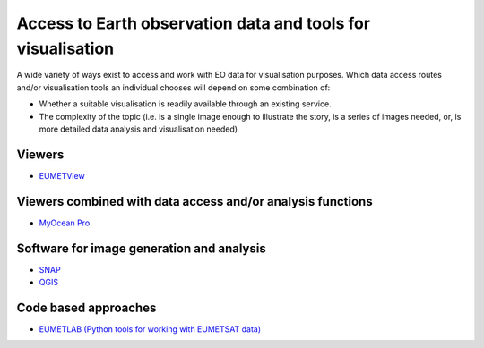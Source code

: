 .. _access-to-earth-observation-data-and-tools-for-visualisation:

Access to Earth observation data and tools for visualisation
============================================================

A wide variety of ways exist to access and work with EO data for visualisation purposes. Which data access routes and/or visualisation tools an individual chooses will depend on some combination of:

* Whether a suitable visualisation is readily available through an existing service.
* The complexity of the topic (i.e. is a single image enough to illustrate the story, is a series of images needed, or, is more detailed data analysis and visualisation needed)

Viewers
-------
* `EUMETView <https://view.eumetsat.int/>`_

Viewers combined with data access and/or analysis functions
-----------------------------------------------------------
* `MyOcean Pro <https://data.marine.copernicus.eu/viewer/expert>`_

Software for image generation and analysis
------------------------------------------
* `SNAP <https://step.esa.int/main/download/snap-download/>`_
* `QGIS <https://www.qgis.org/en/site/>`_

Code based approaches
---------------------
* `EUMETLAB (Python tools for working with EUMETSAT data) <https://gitlab.eumetsat.int/eumetlab>`_
